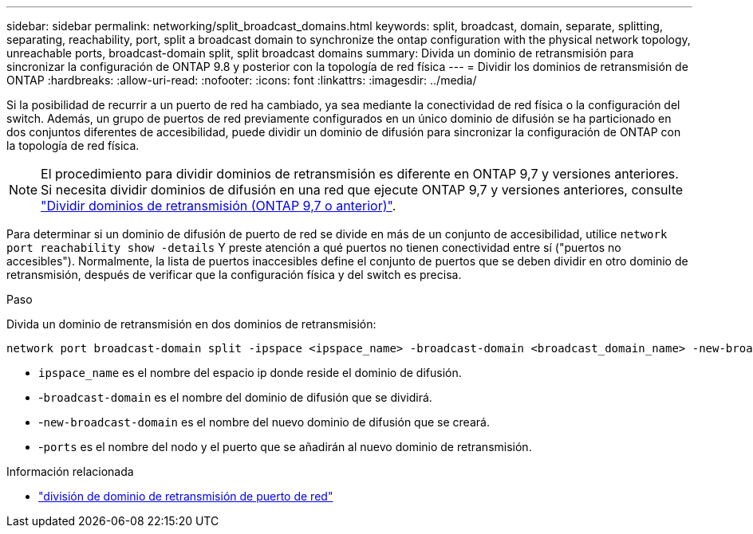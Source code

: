 ---
sidebar: sidebar 
permalink: networking/split_broadcast_domains.html 
keywords: split, broadcast, domain, separate, splitting, separating, reachability, port, split a broadcast domain to synchronize the ontap configuration with the physical network topology, unreachable ports, broadcast-domain split, split broadcast domains 
summary: Divida un dominio de retransmisión para sincronizar la configuración de ONTAP 9.8 y posterior con la topología de red física 
---
= Dividir los dominios de retransmisión de ONTAP
:hardbreaks:
:allow-uri-read: 
:nofooter: 
:icons: font
:linkattrs: 
:imagesdir: ../media/


[role="lead"]
Si la posibilidad de recurrir a un puerto de red ha cambiado, ya sea mediante la conectividad de red física o la configuración del switch. Además, un grupo de puertos de red previamente configurados en un único dominio de difusión se ha particionado en dos conjuntos diferentes de accesibilidad, puede dividir un dominio de difusión para sincronizar la configuración de ONTAP con la topología de red física.


NOTE: El procedimiento para dividir dominios de retransmisión es diferente en ONTAP 9,7 y versiones anteriores. Si necesita dividir dominios de difusión en una red que ejecute ONTAP 9,7 y versiones anteriores, consulte link:https://docs.netapp.com/us-en/ontap-system-manager-classic/networking-bd/split_broadcast_domains97.html["Dividir dominios de retransmisión (ONTAP 9,7 o anterior)"^].

Para determinar si un dominio de difusión de puerto de red se divide en más de un conjunto de accesibilidad, utilice `network port reachability show -details` Y preste atención a qué puertos no tienen conectividad entre sí ("puertos no accesibles"). Normalmente, la lista de puertos inaccesibles define el conjunto de puertos que se deben dividir en otro dominio de retransmisión, después de verificar que la configuración física y del switch es precisa.

.Paso
Divida un dominio de retransmisión en dos dominios de retransmisión:

....
network port broadcast-domain split -ipspace <ipspace_name> -broadcast-domain <broadcast_domain_name> -new-broadcast-domain <broadcast_domain_name> -ports <node:port,node:port>
....
* `ipspace_name` es el nombre del espacio ip donde reside el dominio de difusión.
* -`broadcast-domain` es el nombre del dominio de difusión que se dividirá.
* -`new-broadcast-domain` es el nombre del nuevo dominio de difusión que se creará.
* -`ports` es el nombre del nodo y el puerto que se añadirán al nuevo dominio de retransmisión.


.Información relacionada
* link:https://docs.netapp.com/us-en/ontap-cli/network-port-broadcast-domain-split.html["división de dominio de retransmisión de puerto de red"^]

